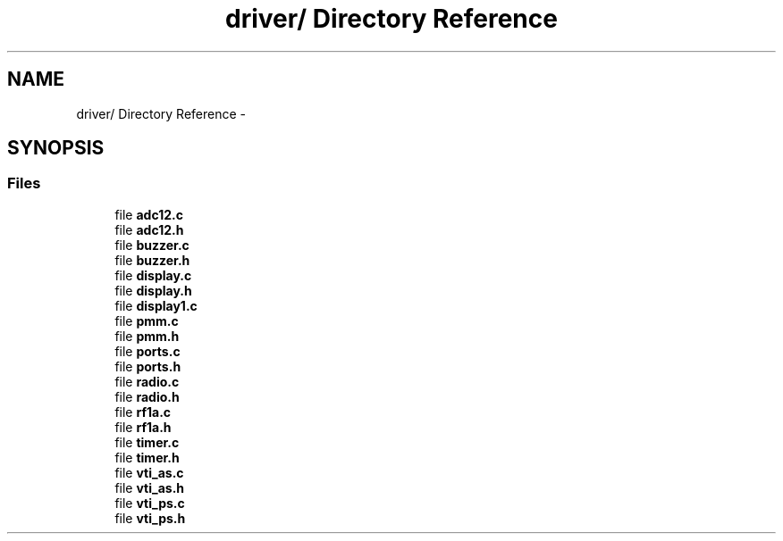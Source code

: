 .TH "driver/ Directory Reference" 3 "Sun Jun 16 2013" "Version VER 0.0" "Chronos Ti - Original Firmware" \" -*- nroff -*-
.ad l
.nh
.SH NAME
driver/ Directory Reference \- 
.SH SYNOPSIS
.br
.PP
.SS "Files"

.in +1c
.ti -1c
.RI "file \fBadc12\&.c\fP"
.br
.ti -1c
.RI "file \fBadc12\&.h\fP"
.br
.ti -1c
.RI "file \fBbuzzer\&.c\fP"
.br
.ti -1c
.RI "file \fBbuzzer\&.h\fP"
.br
.ti -1c
.RI "file \fBdisplay\&.c\fP"
.br
.ti -1c
.RI "file \fBdisplay\&.h\fP"
.br
.ti -1c
.RI "file \fBdisplay1\&.c\fP"
.br
.ti -1c
.RI "file \fBpmm\&.c\fP"
.br
.ti -1c
.RI "file \fBpmm\&.h\fP"
.br
.ti -1c
.RI "file \fBports\&.c\fP"
.br
.ti -1c
.RI "file \fBports\&.h\fP"
.br
.ti -1c
.RI "file \fBradio\&.c\fP"
.br
.ti -1c
.RI "file \fBradio\&.h\fP"
.br
.ti -1c
.RI "file \fBrf1a\&.c\fP"
.br
.ti -1c
.RI "file \fBrf1a\&.h\fP"
.br
.ti -1c
.RI "file \fBtimer\&.c\fP"
.br
.ti -1c
.RI "file \fBtimer\&.h\fP"
.br
.ti -1c
.RI "file \fBvti_as\&.c\fP"
.br
.ti -1c
.RI "file \fBvti_as\&.h\fP"
.br
.ti -1c
.RI "file \fBvti_ps\&.c\fP"
.br
.ti -1c
.RI "file \fBvti_ps\&.h\fP"
.br
.in -1c
